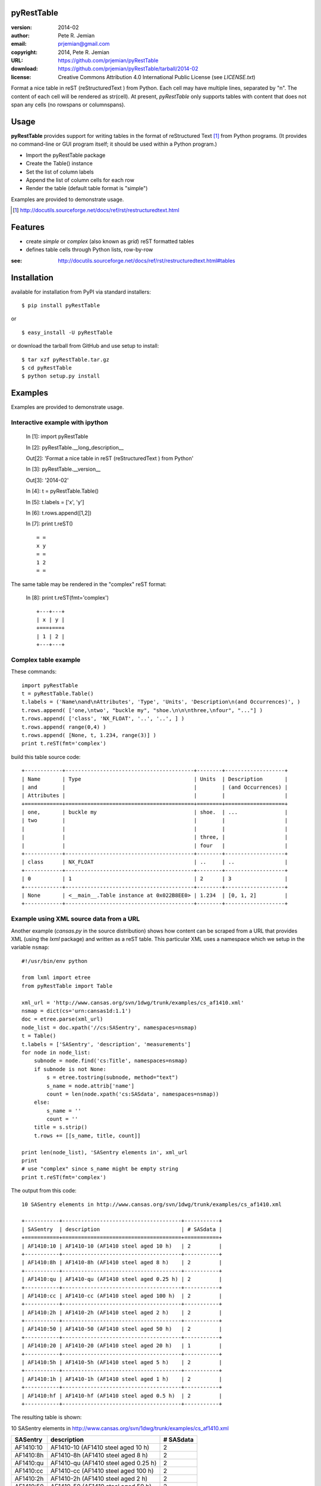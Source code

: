 pyRestTable
===========

:version:   2014-02
:author:    Pete R. Jemian
:email:     prjemian@gmail.com
:copyright: 2014, Pete R. Jemian
:URL:       https://github.com/prjemian/pyRestTable
:download:  https://github.com/prjemian/pyRestTable/tarball/2014-02
:license:   Creative Commons Attribution 4.0 International Public License (see *LICENSE.txt*)

Format a nice table in reST (reStructuredText ) from Python.
Each cell may have multiple lines, separated by "\n".
The content of each cell will be rendered as str(cell).
At present, *pyRestTable* only supports tables with content 
that does not span any cells (no rowspans or columnspans).

Usage
=====

**pyRestTable** provides support for
writing tables in the format of reStructured Text [#]_ 
from Python programs.  (It provides
no command-line or GUI program itself; it should be 
used within a Python program.)

* Import the pyRestTable package
* Create the Table() instance
* Set the list of column labels
* Append the list of column cells for each row
* Render the table (default table format is "simple")

Examples are provided to demonstrate usage.

.. [#] http://docutils.sourceforge.net/docs/ref/rst/restructuredtext.html

Features
========

* create *simple* or *complex* (also known as *grid*) reST formatted tables
* defines table cells through Python lists, row-by-row

:see: http://docutils.sourceforge.net/docs/ref/rst/restructuredtext.html#tables

Installation
============

available for installation from PyPI via standard installers::

  $ pip install pyRestTable

or

::

  $ easy_install -U pyRestTable
  
or download the tarball from GitHub and use setup to install::

  $ tar xzf pyRestTable.tar.gz
  $ cd pyRestTable
  $ python setup.py install

Examples
========

Examples are provided to demonstrate usage.

Interactive example with ipython
--------------------------------

   In [1]: import pyRestTable
   
   In [2]: pyRestTable.__long_description__
   
   Out[2]: 'Format a nice table in reST (reStructuredText ) from Python'
   
   In [3]: pyRestTable.__version__
   
   Out[3]: '2014-02'
   
   In [4]: t = pyRestTable.Table()
   
   In [5]: t.labels = ['x', 'y']
   
   In [6]: t.rows.append([1,2])
   
   In [7]: print t.reST()

   ::

	   = =
	   x y
	   = =
	   1 2
	   = =

The same table may be rendered in the "complex" reST format:
   
   In [8]: print t.reST(fmt='complex')

   ::
   
		+---+---+
		| x | y |
		+===+===+
		| 1 | 2 |
		+---+---+
   

Complex table example
---------------------

These commands::

    import pyRestTable
    t = pyRestTable.Table()
    t.labels = ('Name\nand\nAttributes', 'Type', 'Units', 'Description\n(and Occurrences)', )
    t.rows.append( ['one,\ntwo', "buckle my", "shoe.\n\n\nthree,\nfour", "..."] )
    t.rows.append( ['class', 'NX_FLOAT', '..', '..', ] )
    t.rows.append( range(0,4) )
    t.rows.append( [None, t, 1.234, range(3)] )
    print t.reST(fmt='complex')

build this table source code::

    +------------+-----------------------------------------+--------+-------------------+
    | Name       | Type                                    | Units  | Description       |
    | and        |                                         |        | (and Occurrences) |
    | Attributes |                                         |        |                   |
    +============+=========================================+========+===================+
    | one,       | buckle my                               | shoe.  | ...               |
    | two        |                                         |        |                   |
    |            |                                         |        |                   |
    |            |                                         | three, |                   |
    |            |                                         | four   |                   |
    +------------+-----------------------------------------+--------+-------------------+
    | class      | NX_FLOAT                                | ..     | ..                |
    +------------+-----------------------------------------+--------+-------------------+
    | 0          | 1                                       | 2      | 3                 |
    +------------+-----------------------------------------+--------+-------------------+
    | None       | <__main__.Table instance at 0x022B8EE0> | 1.234  | [0, 1, 2]         |
    +------------+-----------------------------------------+--------+-------------------+

Example using XML source data from a URL
----------------------------------------

Another example (*cansas.py* in the source distribution) shows how content can be 
scraped from a URL that provides XML (using the *lxml* package) and written as a
reST table.  This particular XML uses a namespace which we setup in the 
variable ``nsmap``::

	#!/usr/bin/env python
	
	from lxml import etree
	from pyRestTable import Table
	
	xml_url = 'http://www.cansas.org/svn/1dwg/trunk/examples/cs_af1410.xml'
	nsmap = dict(cs='urn:cansas1d:1.1')
	doc = etree.parse(xml_url)
	node_list = doc.xpath('//cs:SASentry', namespaces=nsmap)
	t = Table()
	t.labels = ['SASentry', 'description', 'measurements']
	for node in node_list:
	    subnode = node.find('cs:Title', namespaces=nsmap)
	    if subnode is not None:
	    	s = etree.tostring(subnode, method="text")
	    	s_name = node.attrib['name']
	    	count = len(node.xpath('cs:SASdata', namespaces=nsmap))
	    else:
	    	s_name = ''
	    	count = ''
	    title = s.strip()
	    t.rows += [[s_name, title, count]]
	
	print len(node_list), 'SASentry elements in', xml_url
	print
	# use "complex" since s_name might be empty string
	print t.reST(fmt='complex')

The output from this code::

	10 SASentry elements in http://www.cansas.org/svn/1dwg/trunk/examples/cs_af1410.xml

	+-----------+--------------------------------------+-----------+
	| SASentry  | description                          | # SASdata |
	+===========+======================================+===========+
	| AF1410:10 | AF1410-10 (AF1410 steel aged 10 h)   | 2         |
	+-----------+--------------------------------------+-----------+
	| AF1410:8h | AF1410-8h (AF1410 steel aged 8 h)    | 2         |
	+-----------+--------------------------------------+-----------+
	| AF1410:qu | AF1410-qu (AF1410 steel aged 0.25 h) | 2         |
	+-----------+--------------------------------------+-----------+
	| AF1410:cc | AF1410-cc (AF1410 steel aged 100 h)  | 2         |
	+-----------+--------------------------------------+-----------+
	| AF1410:2h | AF1410-2h (AF1410 steel aged 2 h)    | 2         |
	+-----------+--------------------------------------+-----------+
	| AF1410:50 | AF1410-50 (AF1410 steel aged 50 h)   | 2         |
	+-----------+--------------------------------------+-----------+
	| AF1410:20 | AF1410-20 (AF1410 steel aged 20 h)   | 1         |
	+-----------+--------------------------------------+-----------+
	| AF1410:5h | AF1410-5h (AF1410 steel aged 5 h)    | 2         |
	+-----------+--------------------------------------+-----------+
	| AF1410:1h | AF1410-1h (AF1410 steel aged 1 h)    | 2         |
	+-----------+--------------------------------------+-----------+
	| AF1410:hf | AF1410-hf (AF1410 steel aged 0.5 h)  | 2         |
	+-----------+--------------------------------------+-----------+

The resulting table is shown:

10 SASentry elements in http://www.cansas.org/svn/1dwg/trunk/examples/cs_af1410.xml

+-----------+--------------------------------------+-----------+
| SASentry  | description                          | # SASdata |
+===========+======================================+===========+
| AF1410:10 | AF1410-10 (AF1410 steel aged 10 h)   | 2         |
+-----------+--------------------------------------+-----------+
| AF1410:8h | AF1410-8h (AF1410 steel aged 8 h)    | 2         |
+-----------+--------------------------------------+-----------+
| AF1410:qu | AF1410-qu (AF1410 steel aged 0.25 h) | 2         |
+-----------+--------------------------------------+-----------+
| AF1410:cc | AF1410-cc (AF1410 steel aged 100 h)  | 2         |
+-----------+--------------------------------------+-----------+
| AF1410:2h | AF1410-2h (AF1410 steel aged 2 h)    | 2         |
+-----------+--------------------------------------+-----------+
| AF1410:50 | AF1410-50 (AF1410 steel aged 50 h)   | 2         |
+-----------+--------------------------------------+-----------+
| AF1410:20 | AF1410-20 (AF1410 steel aged 20 h)   | 1         |
+-----------+--------------------------------------+-----------+
| AF1410:5h | AF1410-5h (AF1410 steel aged 5 h)    | 2         |
+-----------+--------------------------------------+-----------+
| AF1410:1h | AF1410-1h (AF1410 steel aged 1 h)    | 2         |
+-----------+--------------------------------------+-----------+
| AF1410:hf | AF1410-hf (AF1410 steel aged 0.5 h)  | 2         |
+-----------+--------------------------------------+-----------+

